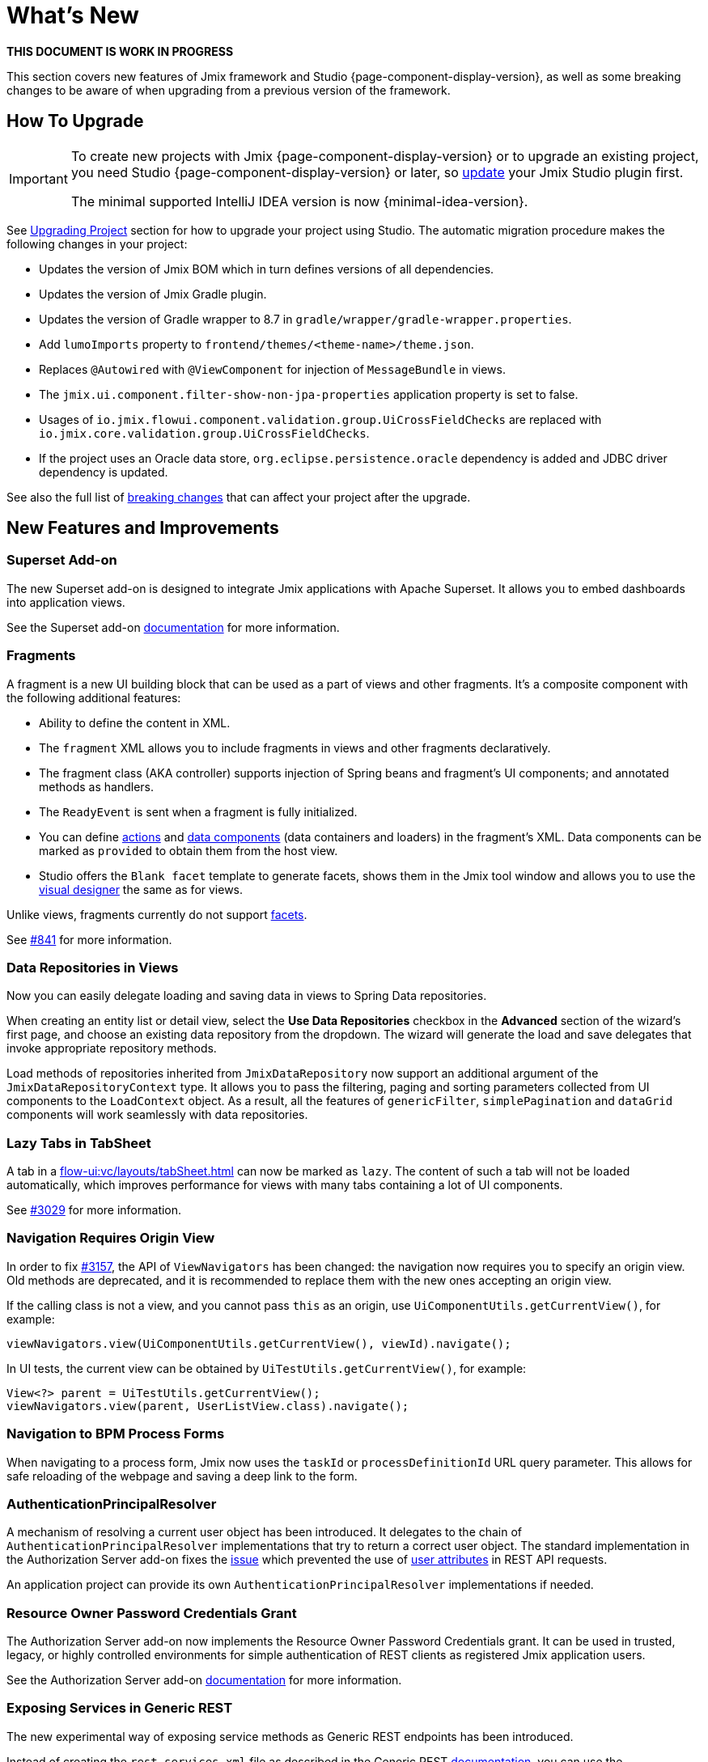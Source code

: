 = What's New

*THIS DOCUMENT IS WORK IN PROGRESS*

This section covers new features of Jmix framework and Studio {page-component-display-version}, as well as some breaking changes to be aware of when upgrading from a previous version of the framework.

[[upgrade]]
== How To Upgrade

[IMPORTANT]
====
To create new projects with Jmix {page-component-display-version} or to upgrade an existing project, you need Studio {page-component-display-version} or later, so xref:studio:update.adoc[update] your Jmix Studio plugin first.

The minimal supported IntelliJ IDEA version is now {minimal-idea-version}.
====

See xref:studio:project.adoc#upgrading-project[Upgrading Project] section for how to upgrade your project using Studio. The automatic migration procedure makes the following changes in your project:

* Updates the version of Jmix BOM which in turn defines versions of all dependencies.
* Updates the version of Jmix Gradle plugin.
* Updates the version of Gradle wrapper to 8.7 in `gradle/wrapper/gradle-wrapper.properties`.
* Add `lumoImports` property to `frontend/themes/<theme-name>/theme.json`.
* Replaces `@Autowired` with `@ViewComponent` for injection of `MessageBundle` in views.
* The `jmix.ui.component.filter-show-non-jpa-properties` application property is set to false.
* Usages of `io.jmix.flowui.component.validation.group.UiCrossFieldChecks` are replaced with `io.jmix.core.validation.group.UiCrossFieldChecks`.
* If the project uses an Oracle data store, `org.eclipse.persistence.oracle` dependency is added and JDBC driver dependency is updated.

See also the full list of <<breaking-changes,breaking changes>> that can affect your project after the upgrade.

[[new-features]]
== New Features and Improvements

[[superset-add-on]]
=== Superset Add-on

The new Superset add-on is designed to integrate Jmix applications with Apache Superset. It allows you to embed dashboards into application views.

See the Superset add-on xref:superset:index.adoc[documentation] for more information.

[[fragments]]
=== Fragments

A fragment is a new UI building block that can be used as a part of views and other fragments. It's a composite component with the following additional features:

* Ability to define the content in XML.
* The `fragment` XML allows you to include fragments in views and other fragments declaratively.
* The fragment class (AKA controller) supports injection of Spring beans and fragment's UI components; and annotated methods as handlers.
* The `ReadyEvent` is sent when a fragment is fully initialized.
* You can define xref:flow-ui:actions.adoc[actions] and xref:flow-ui:data-components.adoc[data components] (data containers and loaders) in the fragment's XML. Data components can be marked as `provided` to obtain them from the host view.
* Studio offers the `Blank facet` template to generate facets, shows them in the Jmix tool window and allows you to use the xref:studio:view-designer.adoc[visual designer] the same as for views.

Unlike views, fragments currently do not support xref:flow-ui:facets.adoc[facets].

See https://github.com/jmix-framework/jmix/issues/841[#841^] for more information.

[[data-repositories-in-views]]
=== Data Repositories in Views

Now you can easily delegate loading and saving data in views to Spring Data repositories.

When creating an entity list or detail view, select the *Use Data Repositories* checkbox in the *Advanced* section of the wizard's first page, and choose an existing data repository from the dropdown. The wizard will generate the load and save delegates that invoke appropriate repository methods.

Load methods of repositories inherited from `JmixDataRepository` now support an additional argument of the `JmixDataRepositoryContext` type. It allows you to pass the filtering, paging and sorting parameters collected from UI components to the `LoadContext` object. As a result, all the features of `genericFilter`, `simplePagination` and `dataGrid` components will work seamlessly with data repositories.

[[lazy-tabs-in-tabsheet]]
=== Lazy Tabs in TabSheet

A tab in a xref:flow-ui:vc/layouts/tabSheet.adoc[] can now be marked as `lazy`. The content of such a tab will not be loaded automatically, which improves performance for views with many tabs containing a lot of UI components.

See https://github.com/jmix-framework/jmix/issues/3029[#3029^] for more information.

[[navigation-requires-origin-view]]
=== Navigation Requires Origin View

In order to fix https://github.com/jmix-framework/jmix/issues/3157[#3157^], the API of `ViewNavigators` has been changed: the navigation now requires you to specify an origin view. Old methods are deprecated, and it is recommended to replace them with the new ones accepting an origin view.

If the calling class is not a view, and you cannot pass `this` as an origin, use `UiComponentUtils.getCurrentView()`, for example:

[source,java]
----
viewNavigators.view(UiComponentUtils.getCurrentView(), viewId).navigate();
----

In UI tests, the current view can be obtained by `UiTestUtils.getCurrentView()`, for example:

[source,java]
----
View<?> parent = UiTestUtils.getCurrentView();
viewNavigators.view(parent, UserListView.class).navigate();
----

[[navigation-to-bpm-process-forms]]
=== Navigation to BPM Process Forms

When navigating to a process form, Jmix now uses the `taskId` or `processDefinitionId` URL query parameter. This allows for safe reloading of the webpage and saving a deep link to the form.

[[authentication-principal-resolver]]
=== AuthenticationPrincipalResolver

A mechanism of resolving a current user object has been introduced. It delegates to the chain of `AuthenticationPrincipalResolver` implementations that try to return a correct user object. The standard implementation in the Authorization Server add-on fixes the https://github.com/jmix-framework/jmix/issues/2051[issue^] which prevented the use of xref:data-access:jpql-extensions.adoc#session-and-user-attributes[user attributes] in REST API requests.

An application project can provide its own `AuthenticationPrincipalResolver` implementations if needed.

[[resource-owner-password-credentials-grant]]
=== Resource Owner Password Credentials Grant

The Authorization Server add-on now implements the Resource Owner Password Credentials grant. It can be used in trusted, legacy, or highly controlled environments for simple authentication of REST clients as registered Jmix application users.

See the Authorization Server add-on xref:authorization-server:obtaining-tokens.adoc#resource-owner-password-credentials-grant[documentation] for more information.

[[exposing-services-in-generic-rest]]
=== Exposing Services in Generic REST

The new experimental way of exposing service methods as Generic REST endpoints has been introduced.

Instead of creating the `rest-services.xml` file as described in the Generic REST xref:rest:business-logic.adoc#exposing-a-service[documentation], you can use the `io.jmix.rest.annotation.RestService` and `io.jmix.rest.annotation.RestMethod` annotations on the service class and business method respectively.

See https://github.com/jmix-framework/jmix/issues/1323[#1323^] for more information.

[[liquibase-changelog-aggregation]]
=== Liquibase Changelog Aggregation

The new *Aggregate Liquibase Changelogs* action is available in the data store context menu of Jmix Studio. It allows you to combine several latest changelogs into one, avoiding duplicated actions in changesets.

This feature can be used by developers before each commit to a shared code repository. It helps to maintain a tidy collection of changelogs and reduces the application startup time due to fewer changesets.

[[generation-of-ui-exception-handlers]]
=== Generation of UI Exception Handlers

Now you can generate a xref:flow-ui:exception-handlers.adoc[UI exception handler] using the *New -> Advanced -> UI Exception Handler* action of the Jmix tool window.

[[ui-component-structure-improvements]]
=== UI Component Structure Improvements

* You can easily convert one component into another using the *Convert to* action in the structure context menu.

* Multiple selected components can be wrapped into a TabSheet tab using the *Wrap into* action.

[[breaking-changes]]
== Breaking Changes

[[explicit-lumo-imports]]
=== Explicit Lumo Imports

The application theme must explicitly declare imports from Lumo theme, for example:

[source,json]
.frontend/themes/onboarding/theme.json
----
{
 "parent": "jmix-lumo",
 "lumoImports": [
  "typography",
  "color",
  "spacing",
  "badge",
  "utility"
 ]
}
----

The Studio migration process will automatically make this change.

See https://github.com/jmix-framework/jmix/issues/3347[#3347^] for more information.

[[viewcomponent-for-injecting-messagebundle]]
=== @ViewComponent for Injecting MessageBundle

The `@ViewComponent` annotation must be used to inject `MessageBundle` into a view. The Studio migration process will automatically update all existing views.

See https://github.com/jmix-framework/jmix/issues/2812[#2812^] for more information.

[[lazy-loaded-soft-deleted-onetoone-reference]]
=== Lazy Loaded Soft Deleted OneToOne Reference

The lazy loading of soft-deleted one-to-one references has been fixed. Now it behaves the same as eager loading with fetch plans:

* Soft-deleted entities are loaded through one-to-one references from the owning side.

* Soft-deleted entities are NOT loaded through one-to-one references from the `mappedBy` side.

Previously, the behavior of lazy loading was opposite.

See https://github.com/jmix-framework/jmix/issues/2466[#2466^] for more information.

[[vectorlayer-default-style]]
=== VectorLayer Default Style

When using the Maps add-on, the default style is now removed with the `VectorLayer.removeAllStyles()` method. To restore the default style, add it explicitly before the others. For example:

[source,java]
----
@ViewComponent("map.vector")
private VectorLayer vector;

@Subscribe
private void onInit(final InitEvent event) {
    vector.removeAllStyles();
    vector.addStyles(
            Style.createDefaultStyle(),
            new Style());
}
----

See https://github.com/jmix-framework/jmix/issues/3140[#3140^] for more information.

[[changelog]]
== Changelog

* Resolved issues in Jmix Framework:

** https://github.com/jmix-framework/jmix/issues?q=is%3Aclosed+is%3Aissue+project%3Ajmix-framework%2F20+reason%3Acompleted[2.3.0^]

* Resolved issues in Jmix Studio:

** https://youtrack.jmix.io/issues/JST?q=Fixed%20in%20builds:%202.3.0,-2.2.*%20Affected%20versions:%20-SNAPSHOT[2.3.0^]
